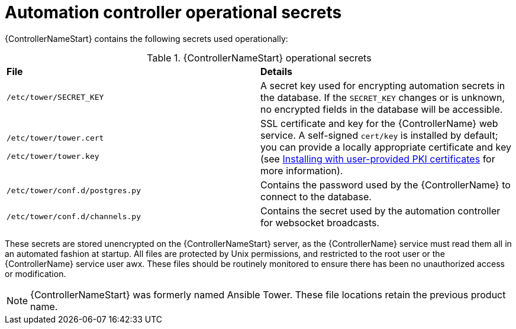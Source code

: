 // Module included in the following assemblies: 
// downstream/assemblies/assembly-hardening-aap.adoc

[id="ref-automation-controller-operational-secrets_{context}"]

= Automation controller operational secrets

[role="abstract"]

{ControllerNameStart} contains the following secrets used operationally:

.{ControllerNameStart} operational secrets
|===
| *File* | *Details* 
| `/etc/tower/SECRET_KEY` | A secret key used for encrypting automation secrets in the database. If the `SECRET_KEY` changes or is unknown, no encrypted fields in the database will be accessible.

| `/etc/tower/tower.cert`

`/etc/tower/tower.key` | SSL certificate and key for the {ControllerName} web service. A self-signed `cert/key` is installed by default; you can provide a locally appropriate certificate and key (see xref:proc-install-user-pki_{context}[Installing with user-provided PKI certificates] for more information).

| `/etc/tower/conf.d/postgres.py` | Contains the password used by the {ControllerName} to connect to the database.

| `/etc/tower/conf.d/channels.py` | Contains the secret used by the automation controller for websocket broadcasts.
|===

These secrets are stored unencrypted on the {ControllerNameStart} server, as the {ControllerName} service must read them all in an automated fashion at startup. All files are protected by Unix permissions, and restricted to the root user or the {ControllerName} service user awx. These files should be routinely monitored to ensure there has been no unauthorized access or modification.

[NOTE]
====
{ControllerNameStart} was formerly named Ansible Tower. These file locations retain the previous product name.
====
